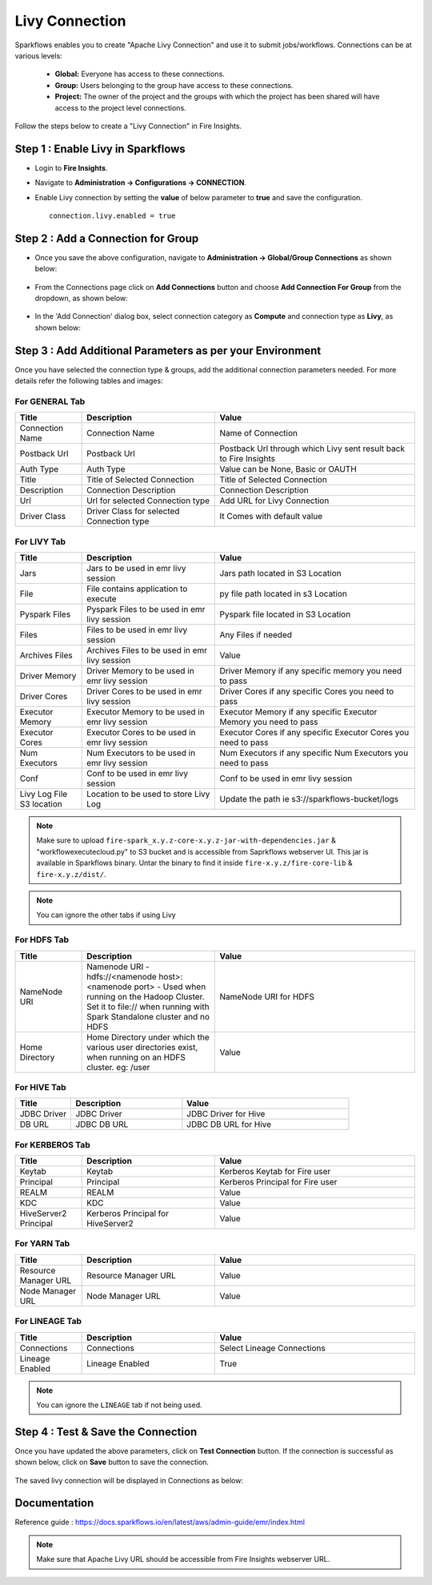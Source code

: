 Livy Connection
--------------

Sparkflows enables you to create "Apache Livy Connection" and use it to submit jobs/workflows. Connections can be at various levels:

  * **Global:** Everyone has access to these connections.
  * **Group:** Users belonging to the group have access to these connections.
  * **Project:** The owner of the project and the groups with which the project has been shared will have access to the project level connections.

Follow the steps below to create a "Livy Connection" in Fire Insights.

Step 1 : Enable Livy in Sparkflows
===========

* Login to **Fire Insights**.
* Navigate to **Administration -> Configurations -> CONNECTION**.
* Enable Livy connection by setting the **value** of below parameter to **true** and save the configuration.

  ::

     connection.livy.enabled = true

  .. figure:: ../../../_assets/aws/livy/livy_configuration.PNG
     :alt: livy
     :width: 60%

Step 2 : Add a Connection for Group
===========

* Once you save the above configuration, navigate to **Administration -> Global/Group Connections** as shown below:

  .. figure:: ../../../_assets/aws/livy/livy_7.png
     :alt: livy
     :width: 50%
   
* From the Connections page click on **Add Connections** button and choose **Add Connection For Group** from the dropdown, as shown below:  

  .. figure:: ../../../_assets/aws/livy/livy_8.png
     :alt: livy
     :width: 50%

* In the 'Add Connection' dialog box, select connection category as **Compute** and connection type as **Livy**, as shown below:

  .. figure:: ../../../_assets/aws/livy/livy_5.png
     :alt: livy
     :width: 50%
   
   
Step 3 : Add Additional Parameters as per your Environment
======

Once you have selected the connection type & groups, add the additional connection parameters needed. For more details refer the following tables and images:

For GENERAL Tab
++++

.. list-table:: 
   :widths: 10 20 30
   :header-rows: 1

   * - Title
     - Description
     - Value
   * - Connection Name
     - Connection Name
     - Name of Connection
   * - Postback Url
     - Postback Url
     - Postback Url through which Livy sent result back to Fire Insights
   * - Auth Type 
     - Auth Type 
     - Value can be None, Basic or OAUTH
   * - Title 
     - Title of Selected Connection
     - Title of Selected Connection  
   * - Description 
     - Connection Description 
     - Connection Description
   * - Url
     - Url for selected Connection type
     - Add URL for Livy Connection
   * - Driver Class
     - Driver Class for selected Connection type 
     - It Comes with default value  
     
.. figure:: ../../../_assets/aws/livy/livy_1.png
   :alt: livy
   :width: 50%

.. figure:: ../../../_assets/aws/livy/livy_2.png
   :alt: livy
   :width: 50%


For LIVY Tab
++++++
.. list-table:: 
   :widths: 10 20 30
   :header-rows: 1

   * - Title
     - Description
     - Value
   * - Jars
     - Jars to be used in emr livy session
     - Jars path located in S3 Location
   * - File
     - File contains application to execute
     - py file path located in s3 Location 
   * - Pyspark Files
     - Pyspark Files to be used in emr livy session
     - Pyspark file located in S3 Location  
   * - Files
     - Files to be used in emr livy session
     - Any Files if needed
   * - Archives Files
     - Archives Files to be used in emr livy session
     - Value  
   * - Driver Memory 
     - Driver Memory to be used in emr livy session
     - Driver Memory if any specific memory you need to pass
   * - Driver Cores
     - Driver Cores to be used in emr livy session
     - Driver Cores if any specific Cores you need to pass  
   * - Executor Memory
     - Executor Memory to be used in emr livy session
     - Executor Memory if any specific Executor Memory you need to pass  
   * - Executor Cores
     - Executor Cores to be used in emr livy session
     - Executor Cores if any specific Executor Cores you need to pass  
   * - Num Executors
     - Num Executors to be used in emr livy session
     - Num Executors if any specific Num Executors you need to pass  
   * - Conf 
     - Conf to be used in emr livy session
     - Conf to be used in emr livy session  
   * - Livy Log File S3 location
     - Location to be used to store Livy Log
     - Update the path ie s3://sparkflows-bucket/logs  
     
.. figure:: ../../../_assets/aws/livy/livy_6.png
   :alt: livy
   :width: 50%

.. Note:: Make sure to upload ``fire-spark_x.y.z-core-x.y.z-jar-with-dependencies.jar`` & "workflowexecutecloud.py" to S3 bucket and is accessible from Saprkflows webserver UI. This jar is available in Sparkflows binary. Untar the binary to find it inside ``fire-x.y.z/fire-core-lib`` & ``fire-x.y.z/dist/``. 

.. figure:: ../../../_assets/aws/livy/livy_3.png
   :alt: livy
   :width: 50%

.. Note:: You can ignore the other tabs if using Livy

For HDFS Tab
++++++

.. list-table:: 
   :widths: 10 20 30
   :header-rows: 1

   * - Title
     - Description
     - Value
   * - NameNode URI
     - Namenode URI - hdfs://<namenode host>:<namenode port> - Used when running on the Hadoop Cluster. Set it to file:// when running with Spark Standalone cluster and no HDFS
     - NameNode URI for HDFS
   * - Home Directory
     - Home Directory under which the various user directories exist, when running on an HDFS cluster. eg: /user
     - Value  
 
.. figure:: ../../../_assets/aws/livy/add_hdfs.PNG
   :alt: livy
   :width: 50%

For HIVE Tab
+++++

.. list-table:: 
   :widths: 10 20 30
   :header-rows: 1

   * - Title
     - Description
     - Value
   * - JDBC Driver
     - JDBC Driver
     - JDBC Driver for Hive
   * - DB URL
     - JDBC DB URL
     - JDBC DB URL for Hive
     
.. figure:: ../../../_assets/aws/livy/add_hive.PNG
   :alt: livy
   :width: 60%    

For KERBEROS Tab
++++++

.. list-table:: 
   :widths: 10 20 30
   :header-rows: 1

   * - Title
     - Description
     - Value
   * - Keytab
     - Keytab
     - Kerberos Keytab for Fire user   
   * - Principal
     - Principal 
     - Kerberos Principal for Fire user  
   * - REALM
     - REALM
     - Value   
   * - KDC
     - KDC
     - Value 
   * - HiveServer2 Principal
     - Kerberos Principal for HiveServer2
     - Value  
     
.. figure:: ../../../_assets/aws/livy/add_kerberos.PNG
   :alt: livy
   :width: 60%      

For YARN Tab
++++++

.. list-table:: 
   :widths: 10 20 30
   :header-rows: 1

   * - Title
     - Description
     - Value
   * - Resource Manager URL
     - Resource Manager URL
     - Value
   * - Node Manager URL
     - Node Manager URL
     - Value
     
.. figure:: ../../../_assets/aws/livy/add_yarn.PNG
   :alt: livy
   :width: 60%

For LINEAGE Tab
++++++

.. list-table:: 
   :widths: 10 20 30
   :header-rows: 1

   * - Title
     - Description
     - Value
   * - Connections
     - Connections
     - Select Lineage Connections
   * - Lineage Enabled
     - Lineage Enabled
     - True
     
.. figure:: ../../../_assets/aws/livy/livy_9.png
   :alt: livy
   :width: 60%

.. Note:: You can ignore the ``LINEAGE`` tab if not being used.

Step 4 : Test & Save the Connection
==========

Once you have updated the above parameters, click on **Test Connection** button. If the connection is successful as shown below, click on **Save** button to save the connection.

.. figure:: ../../../_assets/aws/livy/add_test_connection.PNG
   :alt: livy
   :width: 60%

The saved livy connection will be displayed in Connections as below:

.. figure:: ../../../_assets/aws/livy/add_list.PNG
   :alt: livy
   :width: 60%   

Documentation
=======

Reference guide : https://docs.sparkflows.io/en/latest/aws/admin-guide/emr/index.html

.. Note:: Make sure that Apache Livy URL should be accessible from Fire Insights webserver URL.


